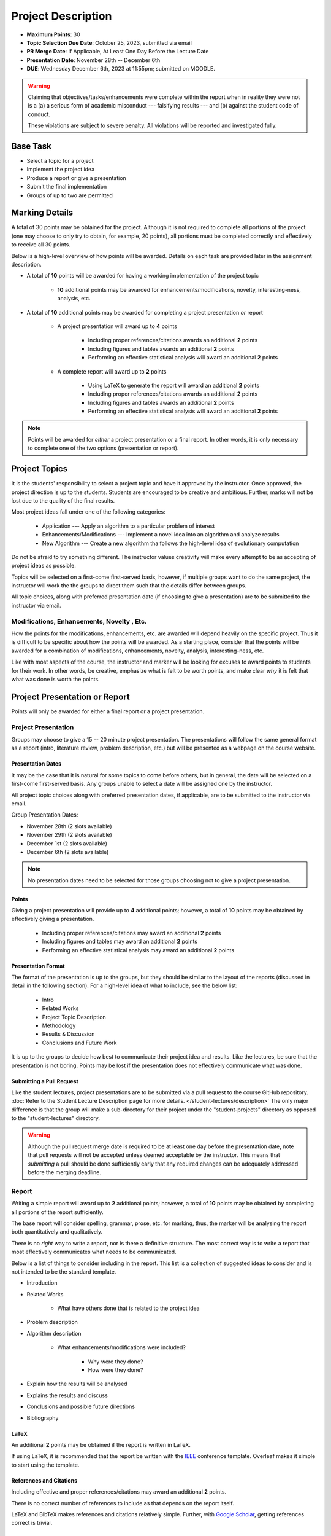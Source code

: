 *******************
Project Description
*******************

* **Maximum Points**: 30
* **Topic Selection Due Date**: October 25, 2023, submitted via email
* **PR Merge Date**: If Applicable, At Least One Day Before the Lecture Date
* **Presentation Date**: November 28th -- December 6th
* **DUE**: Wednesday December 6th, 2023 at 11:55pm; submitted on MOODLE.

.. warning::

    Claiming that objectives/tasks/enhancements were complete within the report when in reality they were not is a
    (a) a serious form of academic misconduct --- falsifying results --- and (b) against the student code of conduct.

    These violations are subject to severe penalty. All violations will be reported and investigated fully.



Base Task
=========

* Select a topic for a project
* Implement the project idea
* Produce a report or give a presentation
* Submit the final implementation
* Groups of up to two are permitted



Marking Details
===============

A total of 30 points may be obtained for the project. Although it is not required to complete all portions of the
project (one may choose to only try to obtain, for example, 20 points), all portions must be completed correctly and
effectively to receive all 30 points.

Below is a high-level overview of how points will be awarded. Details on each task are provided later in the assignment
description.

* A total of **10** points will be awarded for having a working implementation of the project topic

    * **10** additional points may be awarded for enhancements/modifications, novelty, interesting-ness, analysis, etc.


* A total of **10** additional points may be awarded for completing a project presentation *or* report

    * A project presentation will award up to **4** points

        * Including proper references/citations awards an additional **2** points
        * Including figures and tables awards an additional **2** points
        * Performing an effective statistical analysis will award an additional **2** points


    * A complete report will award up to **2** points

        * Using LaTeX to generate the report will award an additional **2** points
        * Including proper references/citations awards an additional **2** points
        * Including figures and tables awards an additional **2** points
        * Performing an effective statistical analysis will award an additional **2** points


.. note::

    Points will be awarded for *either* a project presentation *or* a final report. In other words, it is only necessary
    to complete one of the two options (presentation or report).


Project Topics
==============

It is the students' responsibility to select a project topic and have it approved by the instructor. Once approved, the
project direction is up to the students. Students are encouraged to be creative and ambitious. Further, marks will not
be lost due to the quality of the final results.

Most project ideas fall under one of the following categories:

    * Application --- Apply an algorithm to a particular problem of interest
    * Enhancements/Modifications --- Implement a novel idea into an algorithm and analyze results
    * New Algorithm --- Create a new algorithm tha follows the high-level idea of evolutionary computation


Do not be afraid to try something different. The instructor values creativity will make every attempt to be as accepting
of project ideas as possible.

Topics will be selected on a first-come first-served basis, however, if multiple groups want to do the same project, the
instructor will work the the groups to direct them such that the details differ between groups.

All topic choices, along with preferred presentation date (if choosing to give a presentation) are to be submitted to
the instructor via email.


Modifications, Enhancements, Novelty , Etc.
-------------------------------------------

How the points for the modifications, enhancements, etc. are awarded will depend heavily on the specific project. Thus
it is difficult to be specific about how the points will be awarded. As a starting place, consider that the points will
be awarded for a combination of modifications, enhancements, novelty, analysis, interesting-ness, etc.

Like with most aspects of the course, the instructor and marker will be looking for excuses to award points to students
for their work. In other words, be creative, emphasize what is felt to be worth points, and make clear *why* it is felt
that what was done is worth the points.



Project Presentation or Report
==============================

Points will only be awarded for either a final report or a project presentation.


Project Presentation
--------------------

Groups may choose to give a 15 -- 20 minute project presentation. The presentations will follow the same general format
as a report (intro, literature review, problem description, etc.) but will be presented as a webpage on the course
website.


Presentation Dates
^^^^^^^^^^^^^^^^^^

It may be the case that it is natural for some topics to come before others, but in general, the date will be selected
on a first-come first-served basis. Any groups unable to select a date will be assigned one by the instructor.

All project topic choices along with preferred presentation dates, if applicable, are to be submitted to the instructor
via email.

Group Presentation Dates:

* November 28th (2 slots available)
* November 29th (2 slots available)
* December 1st (2 slots available)
* December 6th (2 slots available)


.. note::

    No presentation dates need to be selected for those groups choosing not to give a project presentation.


Points
^^^^^^

Giving a project presentation will provide up to **4** additional points; however, a total of **10** points may be
obtained by effectively giving a presentation.

    * Including proper references/citations may award an additional **2** points
    * Including figures and tables may award an additional **2** points
    * Performing an effective statistical analysis may award an additional **2** points



Presentation Format
^^^^^^^^^^^^^^^^^^^

The format of the presentation is up to the groups, but they should be similar to the layout of the reports (discussed
in detail in the following section). For a high-level idea of what to include, see the below list:

    * Intro
    * Related Works
    * Project Topic Description
    * Methodology
    * Results & Discussion
    * Conclusions and Future Work


It is up to the groups to decide how best to communicate their project idea and results. Like the lectures, be sure
that the presentation is not boring. Points may be lost if the presentation does not effectively communicate what was
done.


Submitting a Pull Request
^^^^^^^^^^^^^^^^^^^^^^^^^

Like the student lectures, project presentations are to be submitted via a pull request to the course GitHub repository.
:doc:`Refer to the Student Lecture Description page for more details. </student-lectures/description>` The only major
difference is that the group will make a sub-directory for their project under the "student-projects" directory as
opposed to the "student-lectures" directory.

.. warning::

    Although the pull request merge date is required to be at least one day before the presentation date, note that
    pull requests will not be accepted unless deemed acceptable by the instructor. This means that *submitting* a pull
    should be done sufficiently early that any required changes can be adequately addressed before the merging deadline.


Report
------

Writing a simple report will award up to **2** additional points; however, a total of **10** points may be obtained by
completing all portions of the report sufficiently.

The base report will consider spelling, grammar, prose, etc. for marking, thus, the marker will be analysing the report
both quantitatively and qualitatively.

There is no *right* way to write a report, nor is there a definitive structure. The most correct way is to write a
report that most effectively communicates what needs to be communicated.

Below is a list of things to consider including in the report. This list is a collection of suggested ideas to consider
and is not intended to be the standard template.

* Introduction
* Related Works

    * What have others done that is related to the project idea


* Problem description
* Algorithm description

    * What enhancements/modifications were included?

        * Why were they done?
        * How were they done?


* Explain how the results will be analysed
* Explains the results and discuss
* Conclusions and possible future directions
* Bibliography


LaTeX
^^^^^

An additional **2** points may be obtained if the report is written in LaTeX.

If using LaTeX, it is recommended that the report be written with the
`IEEE <https://www.overleaf.com/latex/templates/ieee-conference-template/grfzhhncsfqn>`_  conference template. Overleaf
makes it simple to start using the template.


References and Citations
^^^^^^^^^^^^^^^^^^^^^^^^

Including effective and proper references/citations may award an additional **2** points.

There is no correct number of references to include as that depends on the report itself.

LaTeX and BibTeX makes references and citations relatively simple. Further, with
`Google Scholar <https://scholar.google.com/>`_, getting references correct is trivial.


Figures and Tables
^^^^^^^^^^^^^^^^^^

Effectively including figures, tables, etc. in the report may award an additional **2** points. Examples include an
algorithm flow diagram, a table of parameter settings, tables of results, result visualization, learning curves,
distributions of results, etc.


Statistical Analysis
^^^^^^^^^^^^^^^^^^^^

Including proper statistical comparisons of results may award an additional **2** points.

Typically, different results will be obtained every time the algorithm is run. This is due to the stochastic nature of
these algorithms. For this reason, it is not possible to run these algorithms once to compare the results. Instead,
*distributions* of results need to be obtained and these distributions are then compared to one another.

In evolutionary computation, it is common to see 30 runs of each algorithm to obtain the distributions (30 runs of the
same algorithm with the same setup and hyperparameters).



What to Submit to Moodle
========================

.. warning::

    Completing a requirement does not guarantee that the corresponding points will be awarded. Each requirement must be
    completed to the satisfaction of the marker.


* Submit relevant implementations via Moodle by 11:55pm on the due date

    * Include the report is applicable
    * Include anything else the marker may need for effectively evaluating the work

